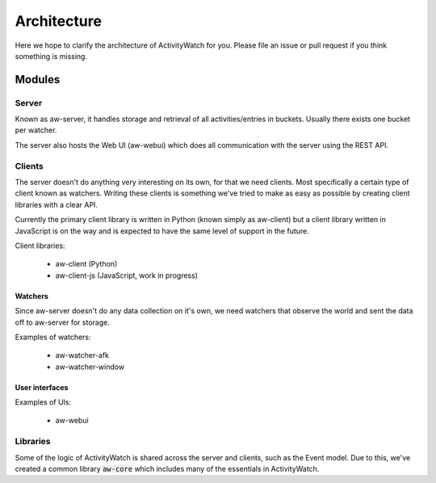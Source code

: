============
Architecture
============

Here we hope to clarify the architecture of ActivityWatch for you. Please file an issue or pull request if you think something is missing.

Modules
=======

Server
------

Known as aw-server, it handles storage and retrieval of all activities/entries in buckets. Usually there exists one bucket per watcher.

The server also hosts the Web UI (aw-webui) which does all communication with the server using the REST API.

Clients
-------

The server doesn't do anything very interesting on its own, for that we need clients. Most specifically a certain type of client known as watchers.
Writing these clients is something we've tried to make as easy as possible by creating client libraries with a clear API.

Currently the primary client library is written in Python (known simply as aw-client) but a client library written in JavaScript is on the way and is expected to have the same level of support in the future.

Client libraries:

 - aw-client (Python)
 - aw-client-js (JavaScript, work in progress)

Watchers
^^^^^^^^

Since aw-server doesn't do any data collection on it's own, we need watchers that observe the world and sent the data off to aw-server for storage.

Examples of watchers:

 - aw-watcher-afk
 - aw-watcher-window

User interfaces
^^^^^^^^^^^^^^^

Examples of UIs:

 - aw-webui

Libraries
---------

Some of the logic of ActivityWatch is shared across the server and clients, such as the Event model.
Due to this, we've created a common library :code:`aw-core` which includes many of the essentials in ActivityWatch.


